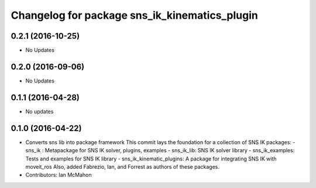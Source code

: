 ^^^^^^^^^^^^^^^^^^^^^^^^^^^^^^^^^^^^^^^^^^^^^^
Changelog for package sns_ik_kinematics_plugin
^^^^^^^^^^^^^^^^^^^^^^^^^^^^^^^^^^^^^^^^^^^^^^

0.2.1 (2016-10-25)
------------------
* No Updates

0.2.0 (2016-09-06)
------------------
* No Updates

0.1.1 (2016-04-28)
---------------------------------
* No updates

0.1.0 (2016-04-22)
---------------------------------
* Converts sns lib into package framework
  This commit lays the foundation for a collection of
  SNS IK packages:
  - sns_ik : Metapackage for SNS IK solver, plugins, examples
  - sns_ik_lib: SNS IK solver library
  - sns_ik_examples: Tests and examples for SNS IK library
  - sns_ik_kinematic_plugins: A package for integrating SNS IK with moveit_ros
  Also, added Fabrezio, Ian, and Forrest as authors of these packages.
* Contributors: Ian McMahon
